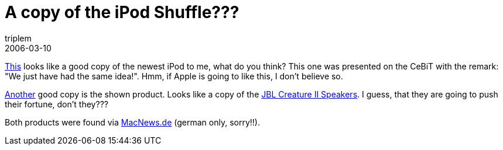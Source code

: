 = A copy of the iPod Shuffle???
triplem
2006-03-10
:jbake-type: post
:jbake-status: published
:jbake-tags: Apple, Musik

http://www.luxpro-corp.com/e_575d.htm[This] looks like a good copy of the newest iPod to me, what do you think? This one was presented on the CeBiT with the remark: "We just have had the same idea!". Hmm, if Apple is going to like this, I don't believe so.

http://www.camac.co.kr/eng/main/main.asp?part=Product&Productpart=Product_detail&L_id=1&M_id=1&idx=13&i=[Another] good copy is the shown product. Looks like a copy of the http://store.apple.com/1-800-MY-APPLE/WebObjects/AppleStore.woa/72403/wo/Jw6V37YKeoKM3IWYARE2HT2yTPs/2.0.0.11.1.0.6.9.21.0.1.1.1.1.2.1.0.1[JBL Creature II Speakers]. I guess, that they are going to push their fortune, don't they???

Both products were found via http://www.macnews.de/news/65167[MacNews.de] (german only, sorry!!).